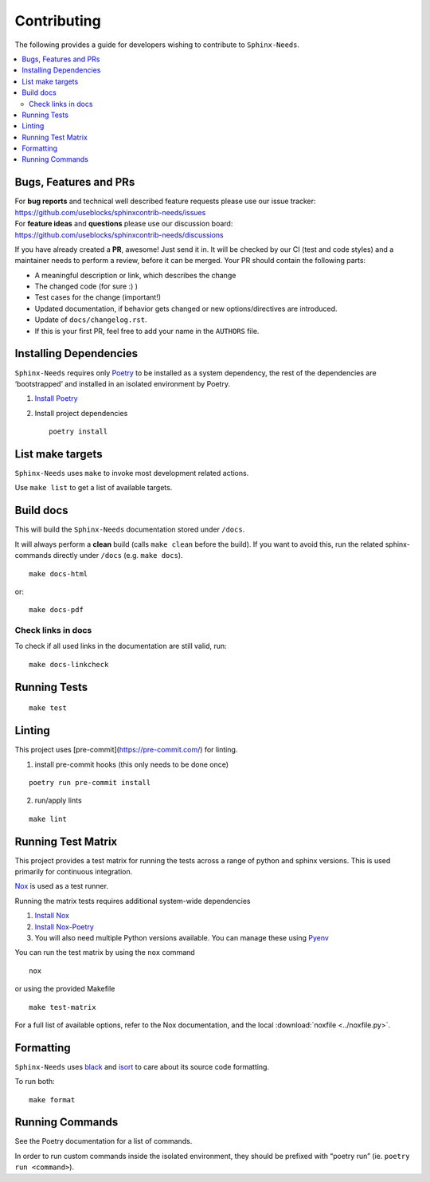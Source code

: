 Contributing
============

The following provides a guide for developers wishing to contribute
to ``Sphinx-Needs``.

.. contents::
   :local:

Bugs, Features and  PRs
-----------------------

| For **bug reports** and technical well described feature requests please use our issue tracker:
| https://github.com/useblocks/sphinxcontrib-needs/issues

| For **feature ideas** and **questions** please use our discussion board:
| https://github.com/useblocks/sphinxcontrib-needs/discussions

If you have already created a **PR**, awesome! Just send it in. It will be checked by our CI (test and code styles) and
a maintainer needs to perform a review, before it can be merged.
Your PR should  contain the following parts:

* A meaningful description or link, which describes the change
* The changed code (for sure :) )
* Test cases for the change (important!)
* Updated documentation, if behavior gets changed or new options/directives are introduced.
* Update of ``docs/changelog.rst``.
* If this is your first PR, feel free to add your name in the ``AUTHORS`` file.

Installing Dependencies
-----------------------

``Sphinx-Needs`` requires only
`Poetry <https://python-poetry.org/>`__ to be installed as a system
dependency, the rest of the dependencies are ‘bootstrapped’ and
installed in an isolated environment by Poetry.

1. `Install Poetry <https://python-poetry.org/docs/#installation>`__

2. Install project dependencies

   ::

       poetry install

List make targets
-----------------
``Sphinx-Needs`` uses ``make`` to invoke most development related actions.

Use ``make list`` to get a list of available targets.

.. program-output:: make --no-print-directory --directory ../ list

Build docs
----------
This will build the ``Sphinx-Needs`` documentation stored under ``/docs``.

It will always perform a **clean** build (calls ``make clean`` before the build).
If you want to avoid this, run the related sphinx-commands directly under ``/docs`` (e.g. ``make docs``).

::

    make docs-html

or::

    make docs-pdf

Check links in docs
~~~~~~~~~~~~~~~~~~~~
To check if all used links in the documentation are still valid, run::

    make docs-linkcheck


Running Tests
-------------

::

   make test

Linting
-------

This project uses [pre-commit](https://pre-commit.com/) for linting.

1. install pre-commit hooks (this only needs to be done once)

::

   poetry run pre-commit install

2. run/apply lints

::

   make lint

Running Test Matrix
-------------------

This project provides a test matrix for running the tests across a range
of python and sphinx versions. This is used primarily for continuous
integration.

`Nox <https://nox.thea.codes/en/stable/>`__ is used as a test runner.

Running the matrix tests requires additional system-wide dependencies

1. `Install
   Nox <https://nox.thea.codes/en/stable/tutorial.html#installation>`__
2. `Install Nox-Poetry <https://pypi.org/project/nox-poetry/>`__
3. You will also need multiple Python versions available. You can manage
   these using `Pyenv <https://github.com/pyenv/pyenv>`__

You can run the test matrix by using the ``nox`` command

::

   nox

or using the provided Makefile

::

   make test-matrix

For a full list of available options, refer to the Nox documentation,
and the local :download:`noxfile <../noxfile.py>`.

.. dropdown:: Our noxfile.py

   .. literalinclude:: ../noxfile.py

Formatting
----------
``Sphinx-Needs`` uses `black <https://github.com/psf/black>`_ and
`isort <https://pycqa.github.io/isort/>`_ to care about its source code formatting.

To run both::

    make format


Running Commands
----------------

See the Poetry documentation for a list of commands.

In order to run custom commands inside the isolated environment, they
should be prefixed with “poetry run” (ie. ``poetry run <command>``).
